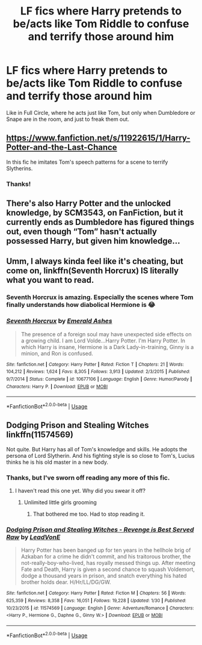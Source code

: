 #+TITLE: LF fics where Harry pretends to be/acts like Tom Riddle to confuse and terrify those around him

* LF fics where Harry pretends to be/acts like Tom Riddle to confuse and terrify those around him
:PROPERTIES:
:Author: RushingRound
:Score: 20
:DateUnix: 1584941479.0
:DateShort: 2020-Mar-23
:FlairText: Request
:END:
Like in Full Circle, where he acts just like Tom, but only when Dumbledore or Snape are in the room, and just to freak them out.


** [[https://www.fanfiction.net/s/11922615/1/Harry-Potter-and-the-Last-Chance]]

In this fic he imitates Tom's speech patterns for a scene to terrify Slytherins.
:PROPERTIES:
:Author: HHrPie
:Score: 10
:DateUnix: 1584945859.0
:DateShort: 2020-Mar-23
:END:

*** Thanks!
:PROPERTIES:
:Author: RushingRound
:Score: 3
:DateUnix: 1584947292.0
:DateShort: 2020-Mar-23
:END:


** There's also Harry Potter and the unlocked knowledge, by SCM3543, on FanFiction, but it currently ends as Dumbledore has figured things out, even though “Tom” hasn't actually possessed Harry, but given him knowledge...
:PROPERTIES:
:Author: Arcturus572
:Score: 3
:DateUnix: 1584965114.0
:DateShort: 2020-Mar-23
:END:


** Umm, I always kinda feel like it's cheating, but come on, linkffn(Seventh Horcrux) IS literally what you want to read.
:PROPERTIES:
:Author: A2i9
:Score: 6
:DateUnix: 1584958914.0
:DateShort: 2020-Mar-23
:END:

*** Seventh Horcrux is amazing. Especially the scenes where Tom finally understands how diabolical Hermione is 😂
:PROPERTIES:
:Author: TheDarkLord310780
:Score: 4
:DateUnix: 1584968544.0
:DateShort: 2020-Mar-23
:END:


*** [[https://www.fanfiction.net/s/10677106/1/][*/Seventh Horcrux/*]] by [[https://www.fanfiction.net/u/4112736/Emerald-Ashes][/Emerald Ashes/]]

#+begin_quote
  The presence of a foreign soul may have unexpected side effects on a growing child. I am Lord Volde...Harry Potter. I'm Harry Potter. In which Harry is insane, Hermione is a Dark Lady-in-training, Ginny is a minion, and Ron is confused.
#+end_quote

^{/Site/:} ^{fanfiction.net} ^{*|*} ^{/Category/:} ^{Harry} ^{Potter} ^{*|*} ^{/Rated/:} ^{Fiction} ^{T} ^{*|*} ^{/Chapters/:} ^{21} ^{*|*} ^{/Words/:} ^{104,212} ^{*|*} ^{/Reviews/:} ^{1,624} ^{*|*} ^{/Favs/:} ^{8,305} ^{*|*} ^{/Follows/:} ^{3,913} ^{*|*} ^{/Updated/:} ^{2/3/2015} ^{*|*} ^{/Published/:} ^{9/7/2014} ^{*|*} ^{/Status/:} ^{Complete} ^{*|*} ^{/id/:} ^{10677106} ^{*|*} ^{/Language/:} ^{English} ^{*|*} ^{/Genre/:} ^{Humor/Parody} ^{*|*} ^{/Characters/:} ^{Harry} ^{P.} ^{*|*} ^{/Download/:} ^{[[http://www.ff2ebook.com/old/ffn-bot/index.php?id=10677106&source=ff&filetype=epub][EPUB]]} ^{or} ^{[[http://www.ff2ebook.com/old/ffn-bot/index.php?id=10677106&source=ff&filetype=mobi][MOBI]]}

--------------

*FanfictionBot*^{2.0.0-beta} | [[https://github.com/tusing/reddit-ffn-bot/wiki/Usage][Usage]]
:PROPERTIES:
:Author: FanfictionBot
:Score: 2
:DateUnix: 1584958923.0
:DateShort: 2020-Mar-23
:END:


** Dodging Prison and Stealing Witches linkffn(11574569)

Not quite. But Harry has all of Tom's knowledge and skills. He adopts the persona of Lord Slytherin. And his fighting style is so close to Tom's, Lucius thinks he is his old master in a new body.
:PROPERTIES:
:Author: streakermaximus
:Score: 5
:DateUnix: 1584945942.0
:DateShort: 2020-Mar-23
:END:

*** Thanks, but I've sworn off reading any more of this fic.
:PROPERTIES:
:Author: RushingRound
:Score: 10
:DateUnix: 1584947280.0
:DateShort: 2020-Mar-23
:END:

**** I haven't read this one yet. Why did you swear it off?
:PROPERTIES:
:Author: -5772
:Score: 2
:DateUnix: 1584954091.0
:DateShort: 2020-Mar-23
:END:

***** Unlimited little girls grooming
:PROPERTIES:
:Author: Mestrehunter
:Score: 13
:DateUnix: 1584968009.0
:DateShort: 2020-Mar-23
:END:

****** That bothered me too. Had to stop reading it.
:PROPERTIES:
:Author: raveninthewind84
:Score: 1
:DateUnix: 1585006036.0
:DateShort: 2020-Mar-24
:END:


*** [[https://www.fanfiction.net/s/11574569/1/][*/Dodging Prison and Stealing Witches - Revenge is Best Served Raw/*]] by [[https://www.fanfiction.net/u/6791440/LeadVonE][/LeadVonE/]]

#+begin_quote
  Harry Potter has been banged up for ten years in the hellhole brig of Azkaban for a crime he didn't commit, and his traitorous brother, the not-really-boy-who-lived, has royally messed things up. After meeting Fate and Death, Harry is given a second chance to squash Voldemort, dodge a thousand years in prison, and snatch everything his hated brother holds dear. H/Hr/LL/DG/GW.
#+end_quote

^{/Site/:} ^{fanfiction.net} ^{*|*} ^{/Category/:} ^{Harry} ^{Potter} ^{*|*} ^{/Rated/:} ^{Fiction} ^{M} ^{*|*} ^{/Chapters/:} ^{56} ^{*|*} ^{/Words/:} ^{625,359} ^{*|*} ^{/Reviews/:} ^{8,358} ^{*|*} ^{/Favs/:} ^{16,051} ^{*|*} ^{/Follows/:} ^{19,228} ^{*|*} ^{/Updated/:} ^{1/30} ^{*|*} ^{/Published/:} ^{10/23/2015} ^{*|*} ^{/id/:} ^{11574569} ^{*|*} ^{/Language/:} ^{English} ^{*|*} ^{/Genre/:} ^{Adventure/Romance} ^{*|*} ^{/Characters/:} ^{<Harry} ^{P.,} ^{Hermione} ^{G.,} ^{Daphne} ^{G.,} ^{Ginny} ^{W.>} ^{*|*} ^{/Download/:} ^{[[http://www.ff2ebook.com/old/ffn-bot/index.php?id=11574569&source=ff&filetype=epub][EPUB]]} ^{or} ^{[[http://www.ff2ebook.com/old/ffn-bot/index.php?id=11574569&source=ff&filetype=mobi][MOBI]]}

--------------

*FanfictionBot*^{2.0.0-beta} | [[https://github.com/tusing/reddit-ffn-bot/wiki/Usage][Usage]]
:PROPERTIES:
:Author: FanfictionBot
:Score: 1
:DateUnix: 1584945952.0
:DateShort: 2020-Mar-23
:END:
